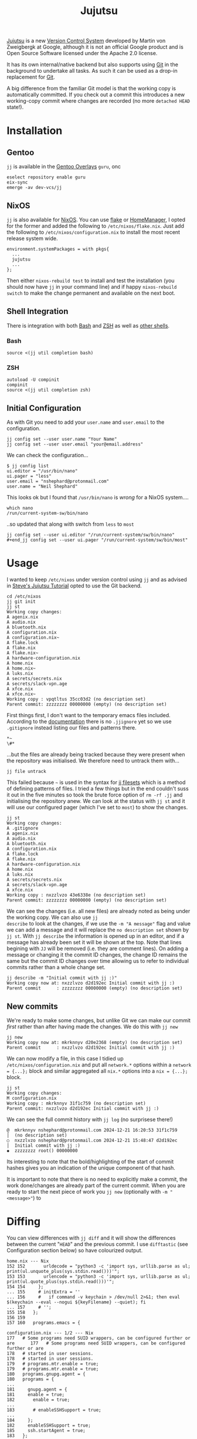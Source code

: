 :PROPERTIES:
:ID:       a37b61ba-8699-4ee3-b407-38f256c186c4
:mtime:    20241221211157 20241221201119 20241221163742 20241221152122 20241221072719 20241211112128 20240630205259 20240204192058
:ctime:    20240204192058
:END:
#+TITLE: Jujutsu
#+FILETAGS:

[[https://martinvonz.github.io/jj/latest/][Jujutsu]] is a new [[id:668debfd-9cf7-4577-9ae8-b63fcf044bb8][Version Control System]] developed by Martin von Zweigbergk at Google, although it is not an official
Google product and is Open Source Software licensed under the Apache 2.0 license.

It has its own internal/native backend but also supports using [[id:3c905838-8de4-4bb6-9171-98c1332456be][Git]] in the background to undertake all tasks. As such it
can be used as a drop-in replacement for [[id:3c905838-8de4-4bb6-9171-98c1332456be][Git]].

A big difference from the familiar Git model is that the working copy is automatically committed. If you check out a
commit this introduces a new working-copy commit where changes are recorded (no more ~detached HEAD~ state!).

* Installation

** Gentoo

~jj~ is available in the [[id:83017000-6081-4787-83c3-5e1639684909][Gentoo Overlays]] ~guru~, onc

#+begin_src
eselect repository enable guru
eix-sync
emerge -av dev-vcs/jj
#+end_src

** NixOS

~jj~ is also available for [[id:69291a6b-c253-44bc-ad9d-8d899bb90529][NixOS]]. You can use [[id:c9eb0e6d-b152-487c-90d4-3786fcfd0889][flake]] or [[id:01336e19-dc8a-41ca-8534-6a790b39b1b6][HomeManager]], I opted for the former and added the following to
~/etc/nixos/flake.nix~. Just add the following to ~/etc/nixos/configuration.nix~ to install the most recent release
system wide.

#+begin_src
environment.systemPackages = with pkgs{
  ...
  jujutsu
  ...
};
#+end_src

Then either ~nixos-rebuild test~ to install and test the installation (you should now have ~jj~ in your command line)
and if happy ~nixos-rebuild switch~ to make the change permanent and available on the next boot.
** Shell Integration

There is integration with both [[id:9c6257dc-cbef-4291-8369-b3dc6c173cf2][Bash]] and [[id:a1b78518-31e8-4fd3-a36f-d8f152832138][ZSH]] as well as [[https://jj-vcs.github.io/jj/latest/install-and-setup/#command-line-completion][other shells]].

*** Bash

#+begin_src
source <(jj util completion bash)
#+end_src
*** ZSH

#+begin_src
autoload -U compinit
compinit
source <(jj util completion zsh)
#+end_src

** Initial Configuration

As with Git you need to add your ~user.name~ and ~user.email~ to the configuration.

#+begin_src
jj config set --user user.name "Your Name"
jj config set --user user.email "your@email.address"
#+end_src

We can check the configuration...

#+begin_src
$ jj config list
ui.editor = "/usr/bin/nano"
ui.pager = "less"
user.email = "nshephard@protonmail.com"
user.name = "Neil Shephard"
#+end_src

This looks ok but I found that ~/usr/bin/nano~ is /wrong/ for a NixOS system....

#+begin_src
which nano
/run/current-system-sw/bin/nano
#+end_src

..so updated that along with switch from ~less~ to ~most~

#+begin_src
jj config set --user ui.editor "/run/current-system/sw/bin/nano"
#+end_jj config set --user ui.pager "/run/current-system/sw/bin/most"
#+end_src

* Usage

I wanted to keep ~/etc/nixos~ under version control using ~jj~ and as advised in  [[https://steveklabnik.github.io/jujutsu-tutorial/introduction/introduction.html][Steve's Jujutsu Tutorial]] opted to use
the Git backend.

#+begin_src
cd /etc/nixos
jj git init
jj st
Working copy changes:
A agenix.nix
A audio.nix
A bluetooth.nix
A configuration.nix
A configuration.nix~
A flake.lock
A flake.nix
A flake.nix~
A hardware-configuration.nix
A home.nix
A home.nix~
A luks.nix
A secrets/secrets.nix
A secrets/slack-vpn.age
A xfce.nix
A xfce.nix~
Working copy : vpqtltus 35cc03d2 (no description set)
Parent commit: zzzzzzzz 00000000 (empty) (no description set)
#+end_src

First things first, I don't want to the temporary emacs files included. According to the [[https://jj-vcs.github.io/jj/latest/working-copy/#ignored-files][documentation]] there is no
~.jjignore~ yet so we use ~.gitignore~ instead listing our files and patterns there.

#+begin_src
*~
\#*
#+end_src

...but the files are already being tracked because they were present when the repository was initialised. We therefore
need to untrack them with...

#+begin_src
jj file untrack
#+end_src

This failed because ~~~ is used in the syntax for [[https://jj-vcs.github.io/jj/latest/filesets/][jj filesets]] which is a method of defining patterns of files. I tried a
few things but in the end couldn't suss it out in the five minutes so took the brute force option of ~rm -rf .jj~ and
initialising the repository anew. We can look at the status with ~jj st~ and it will use our configured pager (which
I've set to ~most~) to show the changes.

#+begin_src
jj st
Working copy changes:
A .gitignore
A agenix.nix
A audio.nix
A bluetooth.nix
A configuration.nix
A flake.lock
A flake.nix
A hardware-configuration.nix
A home.nix
A luks.nix
A secrets/secrets.nix
A secrets/slack-vpn.age
A xfce.nix
Working copy : nxzzlvzo 43e6338e (no description set)
Parent commit: zzzzzzzz 00000000 (empty) (no description set)
#+end_src

We can see the changes (i.e. all new files) are already noted as being under the working copy. We can also use ~jj
describe~ to look at the changes, if we use the ~-m "A message"~ flag and value we can add a message and it will replace
the ~no description set~ shown by ~jj st~.  With ~jj describe~ the information is opened up in an editor, and if a
message has already been set it will be shown at the top. Note that lines begining with ~JJ~ will be removed (i.e. they
are comment lines). On adding a message or changing it the commit ID changes, the change ID remains the same but the
commit ID changes over time allowing us to refer to individual commits rather than a whole change set.

#+begin_src
jj describe -m "Initial commit with jj :)"
Working copy now at: nxzzlvzo d2d192ec Initial commit with jj :)
Parent commit      : zzzzzzzz 00000000 (empty) (no description set)
#+end_src

** New commits

We're ready to make some changes, but unlike Git we can make our commit /first/ rather than after having made the
changes. We do this with ~jj new~

#+begin_src
jj new
Working copy now at: mkrknnyv d20e2368 (empty) (no description set)
Parent commit      : nxzzlvzo d2d192ec Initial commit with jj :)
#+end_src

We can now modify a file, in this case I tidied up ~/etc/nixos/configuration.nix~ and put all ~network.*~ options within
a ~network = {...};~ block and similar aggregated all ~nix.*~ options into a ~nix = {...};~ block.

#+begin_src
jj st
Working copy changes:
M configuration.nix
Working copy : mkrknnyv 31f1c759 (no description set)
Parent commit: nxzzlvzo d2d192ec Initial commit with jj :)
#+end_src

We can see the full commit history with ~jj log~ (no surprisese there!)

#+begin_src
@  mkrknnyv nshephard@protonmail.com 2024-12-21 16:20:53 31f1c759
│  (no description set)
○  nxzzlvzo nshephard@protonmail.com 2024-12-21 15:48:47 d2d192ec
│  Initial commit with jj :)
◆  zzzzzzzz root() 00000000
#+end_src

Its interesting to note that the bold/highlighting of the start of commit hashes gives you an indication of the unique
component of that hash.

It is important to note that there is no need to explicitly make a commit, the work done/changes are already part of the
current commit. When you are ready to start the next piece of work you ~jj new~ (optionally with ~-m "<message>"~) to
* Diffing

You can view differences with ~jj diff~ and it will show the differences between the current "~HEAD~" and the previous
commit. I use ~difftastic~ (see Configuration section below) so have colourized output.

#+begin_src
home.nix --- Nix
152 152       urldecode = "python3 -c 'import sys, urllib.parse as ul; print(ul.unquote_plus(sys.stdin.read()))'";
153 153       urlencode = "python3 -c 'import sys, urllib.parse as ul; print(ul.quote_plus(sys.stdin.read()))'";
154 154     };
... 155     # initExtra = ''
... 156     #   if command -v keychain > /dev/null 2>&1; then eval $(keychain --eval --nogui ${keyFilename} --quiet); fi
... 157     # '';
155 158   };
156 159
157 160   programs.emacs = {

configuration.nix --- 1/2 --- Nix
177   # Some programs need SUID wrappers, can be configured further or are      177   # Some programs need SUID wrappers, can be configured further or are
178   # started in user sessions.                                               178   # started in user sessions.
179   # programs.mtr.enable = true;                                             179   # programs.mtr.enable = true;
180   programs.gnupg.agent = {                                                  180   programs = {
...                                                                             181     gnupg.agent = {
181     enable = true;                                                          182       enable = true;
...                                                                             183       # enableSSHSupport = true;
...                                                                             184     };
182     enableSSHSupport = true;                                                185     ssh.startAgent = true;
183   };                                                                        186   };
184                                                                             187
185   # List services that you want to enable:                                  188   # List services that you want to enable:
186   services = {                                                              189   services = {

configuration.nix --- 2/2 --- Nix
210 213     fprintd = {
211 214       enable = true;
212 215     };
... 216     # yubikey
... 217     yubikey-agent = {
... 218       enable = true;
... 219     };
213 220   };
214 221   # Open ports in the firewall.
215 222   # networking.firewall.allowedTCPPorts = [ ... ];
#+end_src

If you want to look at differences between two specific commits you can use the ~--from~ and ~--to~ options (the former
likely being more useful than the later).

* Remotes

I wanted to back my work up remotely and have a few options the ubiquitous [[id:52b4db29-ba21-4a8a-9b83-6e9a8dc02f41][GitHub]], [[id:7cbd61f2-d6a5-4e67-af72-2a13a5e86faa][GitLab]], or my self-hosted [[id:736537b3-75e0-4c24-9156-364937e0e8a2][Forgejo]]. I
opted for the later which is hosted on the VPS I pay for with [[https://ovh.co.uk][OVH]].

#+begin_src
jj git remote add origin git@forgejo.nshephard.dev:nshephard/crow.git
#+end_src

* Bookmarks (aka branches)

These are mainly for compatibility with Git, ~jj~ actually prefers to use anonymous rather than named branches
(sometimes called a "branchless" workflow).

* Revisions and Revsets

* Configuration

You can edit the [[https://jj-vcs.github.io/jj/latest/config/][configuration]] either at the ~--user~ or ~--repo~ level with ~jj config edit --[user|repo]~ (to find the
path of the users configuration file use ~jj config path --user~, repository configuration is in
~.jj/repo/config.toml~). These are [[id:80ebb47c-7c3e-4aa4-93c4-bb15f0ee7a01][TOML]] files.

I enabled color and like the brilliant [[https://difftastic.wilfred.me.uk/][difftastic]] (see also my notes on [[id:70e4fdce-e4f0-4702-95cd-2a6ad2f1c5c0][Magit Diffing]])

#+begin_src
[user]
name = "Neil Shephard"
email = "nshephard@protonmail.com"

[ui]
editor = "/run/current-system/sw/bin/nano"
pager = "/run/current-system/sw/bin/most"
color = "always"
# Use Difftastic by default
diff.tool = ["difft", "--color=always", "$left", "$right"]
#+end_src

...there are a lot more configuration options available (see  [[https://jj-vcs.github.io/jj/latest/config/][configuration]] documentation for full details).

* Workflow

Two popular workflows are described in the [[https://steveklabnik.github.io/jujutsu-tutorial/real-world-workflows/][tutorial]], the [[https://steveklabnik.github.io/jujutsu-tutorial/real-world-workflows/the-squash-workflow.html][Squash Workflow]] and the [[https://steveklabnik.github.io/jujutsu-tutorial/real-world-workflows/the-edit-workflow.html][Edit Workflow]].

** Squash Workflow

This is kind of link ~git commit --amend~ where changes are added to the existing ~HEAD~ commit of the branch. The ~jj~
workflow has at it's head (denoted by ~@~ in the ~jj log~ output) the "unstaged" changes and ~jj squash~ adds them to
the previous commit, which is typically created /before/ making any changes with a description of the intended work (you
could do this with ~git commit -a --allow-empty -m "bug: I'm going to squash a bug!"~ ) and then repeatedly ~git commit
--amend~ as we complete the work. With ~jj~ squash workflow though it encourages making smaller more atomic commits and
reduces the amount of "/fixing an error/tpyo" commits by those averse to using ~--amend~. By default all files are
included but you can specify just those files you want to include by listing them.

Jujutsu also allows interactive selection of lines to edit via the ~-i~ flag. A terminal interface opens and it is
possible to select which lines to include prior to making the commit. After having selected all the changes simply hit
`c` to confirm them.

If you decide you don't want to keep the work you can ~jj abandon~ the work in progress and it reverts all changes. In
fact ~jj squash~ offers much of the functionality of ~git rebase -i~.

** Edit Workflow

Continuing from the previous example we make some more changes, but rather than using ~new~, because there is already an
empty change there as we squashed the existing changes into the previous commit leaving ~@~ empty, we use ~jj describe
-m "message"~ to add a message to the empty commit that we are /not/ going to squash. Now make the changes and when
ready to start a new piece of work you can use ~jj new -m ""~.

*** Editing older commits

In Git this can be done either by adding a ~git commit --fixup~ or using ~git rebase -i~ tp interactively squash
commits. In ~jj~ though we can use ~jj new -B @ -m "a new message"~ and what this does is add a new commit ~-B~efore the
~@~ commit (other references can be used if you want to modify a commit further back in the commit history). You get for
free a rebase of descendant commits, of course conflicts can arise but this command /will/ always complete without
resolving the conflicts (yet!).

The "~HEAD~" of the "branch" has been moved to this commit and changes can be made and saved (they're already included
as there is no staging in Jujutsu). When done you can return to the "~HEAD~" using ~jj edit <minimal_hash>~ or the
convenience shortcut ~jj next --edit~ which moves ~@~ to the "child" commit and allows editing.

You can edit earlier commits with ~jj edit @-~ for the previous commit or ~jj edit <commit>~

* IDE/Interfaces

Being an Emacs user I naturally wanted to use Jujutsu via Emacs and was hoping for a [[id:220d7ba9-d30e-4149-a25b-03796e098b0d][Magit]] equivalent. Being
considerably newer there isn't anything quite as powerful as Magit just yet but there is work in progress in the form of
[[https://git.sr.ht/~puercopop/jujutsushi][jujutsushi - A emacs interface to jujutsu]]

* Links

+ [[https://martinvonz.github.io/jj/latest/][Jujutsu Documentation]]
+ [[https://github.com/martinvonz/jj#command-line-completion][martinvonz/jj: A Git-compatible VCS that is both simple and powerful]]

** Tutorials

+ [[https://steveklabnik.github.io/jujutsu-tutorial/introduction/introduction.html][Steve's Jujutsu Tutorial]]

** IDE/Interfaces

+ [[https://git.sr.ht/~puercopop/jujutsushi][jujutsushi - A emacs interface to jujutsu]]
+
** Blogs

+ [[https://v5.chriskrycho.com/essays/jj-init/][jj init — Sympolymathesy, by Chris Krycho]]
+ [[https://reasonablypolymorphic.com/blog/jj-strategy/index.html][Jujutsu Strategies :: Reasonably Polymorphic]]
+ [[https://ofcr.se/jujutsu-merge-workflow][A Better Merge Workflow with Jujutsu | ofcrse by Benjamin Tan]]
+ [[https://tonyfinn.com/blog/jj/][Jujutsu (jj), a git compatible VCS - Tony Finn]]
